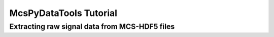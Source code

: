 McsPyDataTools Tutorial
=======================

Extracting raw signal data from MCS-HDF5 files
----------------------------------------------

